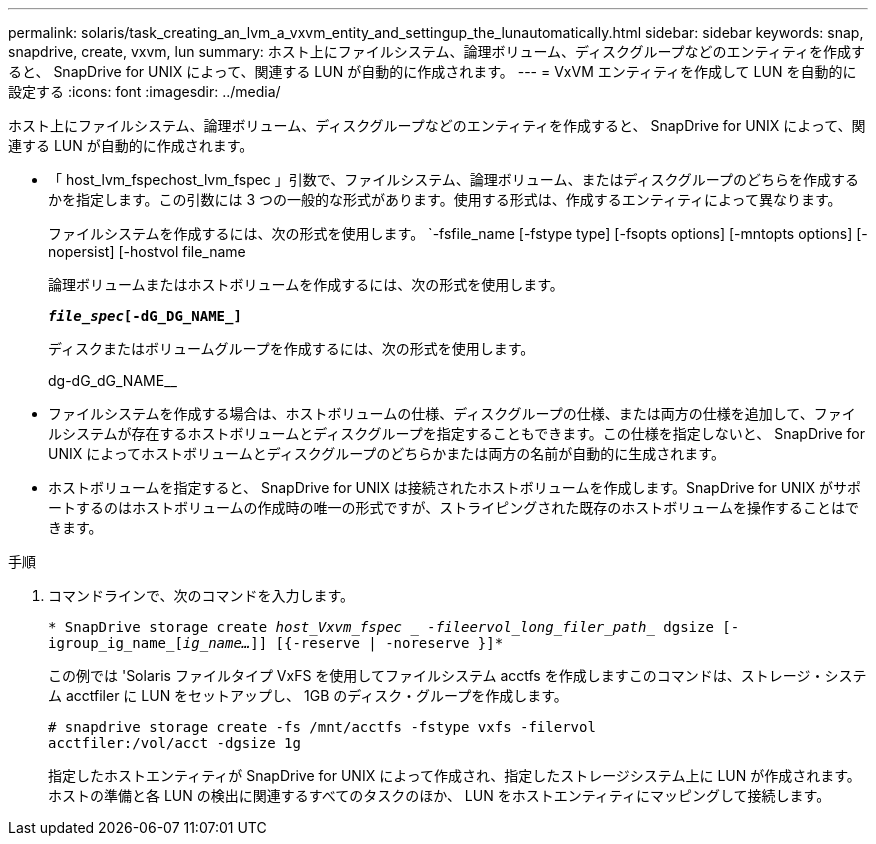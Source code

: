 ---
permalink: solaris/task_creating_an_lvm_a_vxvm_entity_and_settingup_the_lunautomatically.html 
sidebar: sidebar 
keywords: snap, snapdrive, create, vxvm, lun 
summary: ホスト上にファイルシステム、論理ボリューム、ディスクグループなどのエンティティを作成すると、 SnapDrive for UNIX によって、関連する LUN が自動的に作成されます。 
---
= VxVM エンティティを作成して LUN を自動的に設定する
:icons: font
:imagesdir: ../media/


[role="lead"]
ホスト上にファイルシステム、論理ボリューム、ディスクグループなどのエンティティを作成すると、 SnapDrive for UNIX によって、関連する LUN が自動的に作成されます。

* 「 host_lvm_fspechost_lvm_fspec 」引数で、ファイルシステム、論理ボリューム、またはディスクグループのどちらを作成するかを指定します。この引数には 3 つの一般的な形式があります。使用する形式は、作成するエンティティによって異なります。
+
ファイルシステムを作成するには、次の形式を使用します。 `-fsfile_name [-fstype type] [-fsopts options] [-mntopts options] [-nopersist] [-hostvol file_name

+
論理ボリュームまたはホストボリュームを作成するには、次の形式を使用します。

+
`*[-hostvol file_spec]_file_spec_[-dG_DG_NAME_]*`

+
ディスクまたはボリュームグループを作成するには、次の形式を使用します。

+
dg-dG_dG_NAME__

* ファイルシステムを作成する場合は、ホストボリュームの仕様、ディスクグループの仕様、または両方の仕様を追加して、ファイルシステムが存在するホストボリュームとディスクグループを指定することもできます。この仕様を指定しないと、 SnapDrive for UNIX によってホストボリュームとディスクグループのどちらかまたは両方の名前が自動的に生成されます。
* ホストボリュームを指定すると、 SnapDrive for UNIX は接続されたホストボリュームを作成します。SnapDrive for UNIX がサポートするのはホストボリュームの作成時の唯一の形式ですが、ストライピングされた既存のホストボリュームを操作することはできます。


.手順
. コマンドラインで、次のコマンドを入力します。
+
`* SnapDrive storage create _host_Vxvm_fspec _ -fileervol_long_filer_path__ dgsize [-igroup_ig_name_[_ig_name..._]] [{-reserve | -noreserve }]*`

+
この例では 'Solaris ファイルタイプ VxFS を使用してファイルシステム acctfs を作成しますこのコマンドは、ストレージ・システム acctfiler に LUN をセットアップし、 1GB のディスク・グループを作成します。

+
[listing]
----
# snapdrive storage create -fs /mnt/acctfs -fstype vxfs -filervol
acctfiler:/vol/acct -dgsize 1g
----
+
指定したホストエンティティが SnapDrive for UNIX によって作成され、指定したストレージシステム上に LUN が作成されます。ホストの準備と各 LUN の検出に関連するすべてのタスクのほか、 LUN をホストエンティティにマッピングして接続します。


